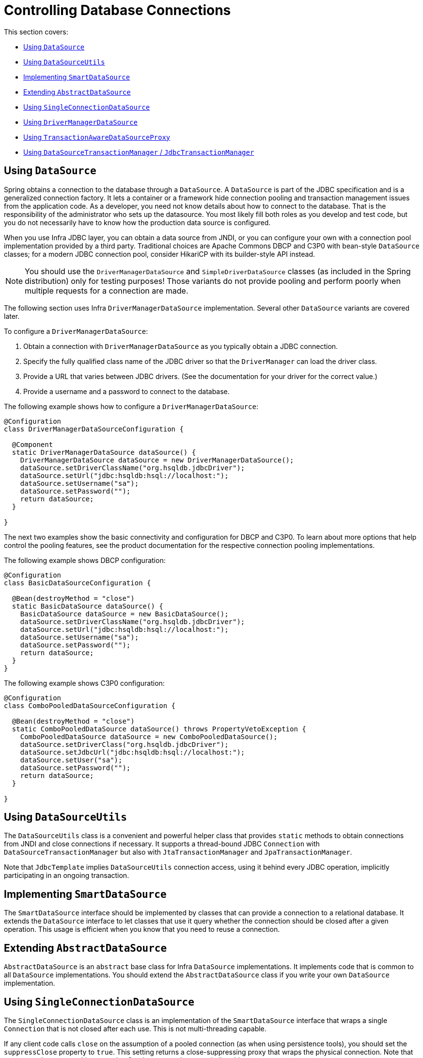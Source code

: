 [[jdbc-connections]]
= Controlling Database Connections

This section covers:

* xref:data-access/jdbc/connections.adoc#jdbc-datasource[Using `DataSource`]
* xref:data-access/jdbc/connections.adoc#jdbc-DataSourceUtils[Using `DataSourceUtils`]
* xref:data-access/jdbc/connections.adoc#jdbc-SmartDataSource[Implementing `SmartDataSource`]
* xref:data-access/jdbc/connections.adoc#jdbc-AbstractDataSource[Extending `AbstractDataSource`]
* xref:data-access/jdbc/connections.adoc#jdbc-SingleConnectionDataSource[Using `SingleConnectionDataSource`]
* xref:data-access/jdbc/connections.adoc#jdbc-DriverManagerDataSource[Using `DriverManagerDataSource`]
* xref:data-access/jdbc/connections.adoc#jdbc-TransactionAwareDataSourceProxy[Using `TransactionAwareDataSourceProxy`]
* xref:data-access/jdbc/connections.adoc#jdbc-DataSourceTransactionManager[Using `DataSourceTransactionManager` / `JdbcTransactionManager`]


[[jdbc-datasource]]
== Using `DataSource`

Spring obtains a connection to the database through a `DataSource`. A `DataSource` is
part of the JDBC specification and is a generalized connection factory. It lets a
container or a framework hide connection pooling and transaction management issues
from the application code. As a developer, you need not know details about how to
connect to the database. That is the responsibility of the administrator who sets up
the datasource. You most likely fill both roles as you develop and test code, but you
do not necessarily have to know how the production data source is configured.

When you use Infra JDBC layer, you can obtain a data source from JNDI, or you can
configure your own with a connection pool implementation provided by a third party.
Traditional choices are Apache Commons DBCP and C3P0 with bean-style `DataSource` classes;
for a modern JDBC connection pool, consider HikariCP with its builder-style API instead.

NOTE: You should use the `DriverManagerDataSource` and `SimpleDriverDataSource` classes
(as included in the Spring distribution) only for testing purposes! Those variants do not
provide pooling and perform poorly when multiple requests for a connection are made.

The following section uses Infra `DriverManagerDataSource` implementation.
Several other `DataSource` variants are covered later.

To configure a `DriverManagerDataSource`:

. Obtain a connection with `DriverManagerDataSource` as you typically obtain a JDBC
connection.
. Specify the fully qualified class name of the JDBC driver so that the `DriverManager`
can load the driver class.
. Provide a URL that varies between JDBC drivers. (See the documentation for your driver
for the correct value.)
. Provide a username and a password to connect to the database.

The following example shows how to configure a `DriverManagerDataSource`:

[source,java]
----
@Configuration
class DriverManagerDataSourceConfiguration {

  @Component
  static DriverManagerDataSource dataSource() {
    DriverManagerDataSource dataSource = new DriverManagerDataSource();
    dataSource.setDriverClassName("org.hsqldb.jdbcDriver");
    dataSource.setUrl("jdbc:hsqldb:hsql://localhost:");
    dataSource.setUsername("sa");
    dataSource.setPassword("");
    return dataSource;
  }

}
----


The next two examples show the basic connectivity and configuration for DBCP and C3P0.
To learn about more options that help control the pooling features, see the product
documentation for the respective connection pooling implementations.

The following example shows DBCP configuration:

[source,java]
----
@Configuration
class BasicDataSourceConfiguration {

  @Bean(destroyMethod = "close")
  static BasicDataSource dataSource() {
    BasicDataSource dataSource = new BasicDataSource();
    dataSource.setDriverClassName("org.hsqldb.jdbcDriver");
    dataSource.setUrl("jdbc:hsqldb:hsql://localhost:");
    dataSource.setUsername("sa");
    dataSource.setPassword("");
    return dataSource;
  }
}

----

The following example shows C3P0 configuration:

[source,java]
----
@Configuration
class ComboPooledDataSourceConfiguration {

  @Bean(destroyMethod = "close")
  static ComboPooledDataSource dataSource() throws PropertyVetoException {
    ComboPooledDataSource dataSource = new ComboPooledDataSource();
    dataSource.setDriverClass("org.hsqldb.jdbcDriver");
    dataSource.setJdbcUrl("jdbc:hsqldb:hsql://localhost:");
    dataSource.setUser("sa");
    dataSource.setPassword("");
    return dataSource;
  }

}
----

[[jdbc-DataSourceUtils]]
== Using `DataSourceUtils`

The `DataSourceUtils` class is a convenient and powerful helper class that provides
`static` methods to obtain connections from JNDI and close connections if necessary.
It supports a thread-bound JDBC `Connection` with `DataSourceTransactionManager` but
also with `JtaTransactionManager` and `JpaTransactionManager`.

Note that `JdbcTemplate` implies `DataSourceUtils` connection access, using it
behind every JDBC operation, implicitly participating in an ongoing transaction.


[[jdbc-SmartDataSource]]
== Implementing `SmartDataSource`

The `SmartDataSource` interface should be implemented by classes that can provide a
connection to a relational database. It extends the `DataSource` interface to let
classes that use it query whether the connection should be closed after a given
operation. This usage is efficient when you know that you need to reuse a connection.


[[jdbc-AbstractDataSource]]
== Extending `AbstractDataSource`

`AbstractDataSource` is an `abstract` base class for Infra `DataSource`
implementations. It implements code that is common to all `DataSource` implementations.
You should extend the `AbstractDataSource` class if you write your own `DataSource`
implementation.


[[jdbc-SingleConnectionDataSource]]
== Using `SingleConnectionDataSource`

The `SingleConnectionDataSource` class is an implementation of the `SmartDataSource`
interface that wraps a single `Connection` that is not closed after each use.
This is not multi-threading capable.

If any client code calls `close` on the assumption of a pooled connection (as when using
persistence tools), you should set the `suppressClose` property to `true`. This setting
returns a close-suppressing proxy that wraps the physical connection. Note that you can
no longer cast this to a native Oracle `Connection` or a similar object.

`SingleConnectionDataSource` is primarily a test class. It typically enables easy testing
of code outside an application server, in conjunction with a simple JNDI environment.
In contrast to `DriverManagerDataSource`, it reuses the same connection all the time,
avoiding excessive creation of physical connections.


[[jdbc-DriverManagerDataSource]]
== Using `DriverManagerDataSource`

The `DriverManagerDataSource` class is an implementation of the standard `DataSource`
interface that configures a plain JDBC driver through bean properties and returns a new
`Connection` every time.

This implementation is useful for test and stand-alone environments outside of a Jakarta EE
container, either as a `DataSource` bean in a Infra IoC container or in conjunction
with a simple JNDI environment. Pool-assuming `Connection.close()` calls
close the connection, so any `DataSource`-aware persistence code should work. However,
using JavaBean-style connection pools (such as `commons-dbcp`) is so easy, even in a test
environment, that it is almost always preferable to use such a connection pool over
`DriverManagerDataSource`.


[[jdbc-TransactionAwareDataSourceProxy]]
== Using `TransactionAwareDataSourceProxy`

`TransactionAwareDataSourceProxy` is a proxy for a target `DataSource`. The proxy wraps that
target `DataSource` to add awareness of Spring-managed transactions. In this respect, it
is similar to a transactional JNDI `DataSource`, as provided by a Jakarta EE server.

NOTE: It is rarely desirable to use this class, except when already existing code must be
called and passed a standard JDBC `DataSource` interface implementation. In this case,
you can still have this code be usable and, at the same time, have this code
participating in Spring managed transactions. It is generally preferable to write your
own new code by using the higher level abstractions for resource management, such as
`JdbcTemplate` or `DataSourceUtils`.

See the {today-framework-api}/jdbc/datasource/TransactionAwareDataSourceProxy.html[`TransactionAwareDataSourceProxy`]
javadoc for more details.


[[jdbc-DataSourceTransactionManager]]
== Using `DataSourceTransactionManager` / `JdbcTransactionManager`

The `DataSourceTransactionManager` class is a `PlatformTransactionManager`
implementation for a single JDBC `DataSource`. It binds a JDBC `Connection`
from the specified `DataSource` to the currently executing thread, potentially
allowing for one thread-bound `Connection` per `DataSource`.

Application code is required to retrieve the JDBC `Connection` through
`DataSourceUtils.getConnection(DataSource)` instead of Java EE's standard
`DataSource.getConnection`. It throws unchecked `cn.taketoday.dao` exceptions
instead of checked `SQLExceptions`. All framework classes (such as `JdbcTemplate`) use
this strategy implicitly. If not used with a transaction manager, the lookup strategy
behaves exactly like `DataSource.getConnection` and can therefore be used in any case.

The `DataSourceTransactionManager` class supports savepoints (`PROPAGATION_NESTED`),
custom isolation levels, and timeouts that get applied as appropriate JDBC statement
query timeouts. To support the latter, application code must either use `JdbcTemplate` or
call the `DataSourceUtils.applyTransactionTimeout(..)` method for each created statement.

You can use `DataSourceTransactionManager` instead of `JtaTransactionManager` in the
single-resource case, as it does not require the container to support a JTA transaction
coordinator. Switching between these transaction managers is just a matter of configuration,
provided you stick to the required connection lookup pattern. Note that JTA does not support
savepoints or custom isolation levels and has a different timeout mechanism but otherwise
exposes similar behavior in terms of JDBC resources and JDBC commit/rollback management.

For JTA-style lazy retrieval of actual resource connections, Spring provides a
corresponding `DataSource` proxy class for the target connection pool: see
{today-framework-api}/jdbc/datasource/LazyConnectionDataSourceProxy.html[`LazyConnectionDataSourceProxy`].
This is particularly useful for potentially empty transactions without actual statement
execution (never fetching an actual resource in such a scenario), and also in front of
a routing `DataSource` which means to take the transaction-synchronized read-only flag
and/or isolation level into account (e.g. `IsolationLevelDataSourceRouter`).

`LazyConnectionDataSourceProxy` also provides special support for a read-only connection
pool to use during a read-only transaction, avoiding the overhead of switching the JDBC
Connection's read-only flag at the beginning and end of every transaction when fetching
it from the primary connection pool (which may be costly depending on the JDBC driver).

NOTE: As of 5.3, Spring provides an extended `JdbcTransactionManager` variant which adds
exception translation capabilities on commit/rollback (aligned with `JdbcTemplate`).
Where `DataSourceTransactionManager` will only ever throw `TransactionSystemException`
(analogous to JTA), `JdbcTransactionManager` translates database locking failures etc to
corresponding `DataAccessException` subclasses. Note that application code needs to be
prepared for such exceptions, not exclusively expecting `TransactionSystemException`.
In scenarios where that is the case, `JdbcTransactionManager` is the recommended choice.

In terms of exception behavior, `JdbcTransactionManager` is roughly equivalent to
`JpaTransactionManager` and also to `R2dbcTransactionManager`, serving as an immediate
companion/replacement for each other. `DataSourceTransactionManager` on the other hand
is equivalent to `JtaTransactionManager` and can serve as a direct replacement there.



